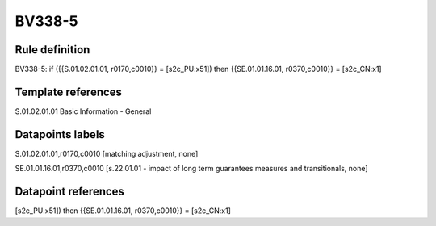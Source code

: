 =======
BV338-5
=======

Rule definition
---------------

BV338-5: if ({{S.01.02.01.01, r0170,c0010}} = [s2c_PU:x51]) then {{SE.01.01.16.01, r0370,c0010}} = [s2c_CN:x1]


Template references
-------------------

S.01.02.01.01 Basic Information - General


Datapoints labels
-----------------

S.01.02.01.01,r0170,c0010 [matching adjustment, none]

SE.01.01.16.01,r0370,c0010 [s.22.01.01 - impact of long term guarantees measures and transitionals, none]



Datapoint references
--------------------

[s2c_PU:x51]) then {{SE.01.01.16.01, r0370,c0010}} = [s2c_CN:x1]